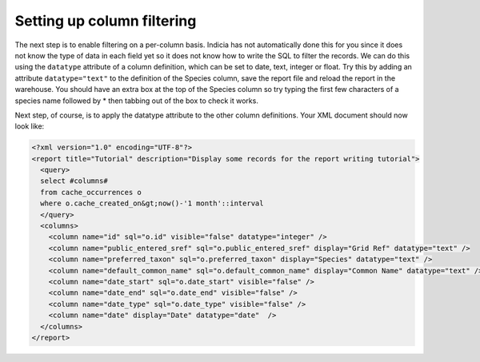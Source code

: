 Setting up column filtering
--------------------------- 

The next step is to enable filtering on a per-column basis. Indicia has not 
automatically done this for you since it does not know the type of data in each 
field yet so it does not know how to write the SQL to filter the records. We can 
do this using the ``datatype`` attribute of a column definition, which can be 
set to date, text, integer or float. Try this by adding an attribute 
``datatype="text"`` to the definition of the Species column, save the report 
file and reload the report in the warehouse. You should have an extra box at the 
top of the Species column so try typing the first few characters of a species 
name followed by * then tabbing out of the box to check it works. 

Next step, of course, is to apply the datatype attribute to the other column 
definitions. Your XML document should now look like: 

.. code-block:: xml

  <?xml version="1.0" encoding="UTF-8"?>
  <report title="Tutorial" description="Display some records for the report writing tutorial">
    <query>
    select #columns#
    from cache_occurrences o
    where o.cache_created_on&gt;now()-'1 month'::interval
    </query>
    <columns>
      <column name="id" sql="o.id" visible="false" datatype="integer" />
      <column name="public_entered_sref" sql="o.public_entered_sref" display="Grid Ref" datatype="text" />
      <column name="preferred_taxon" sql="o.preferred_taxon" display="Species" datatype="text" />
      <column name="default_common_name" sql="o.default_common_name" display="Common Name" datatype="text" />
      <column name="date_start" sql="o.date_start" visible="false" />
      <column name="date_end" sql="o.date_end" visible="false" />
      <column name="date_type" sql="o.date_type" visible="false" />
      <column name="date" display="Date" datatype="date"  />
    </columns>
  </report>
